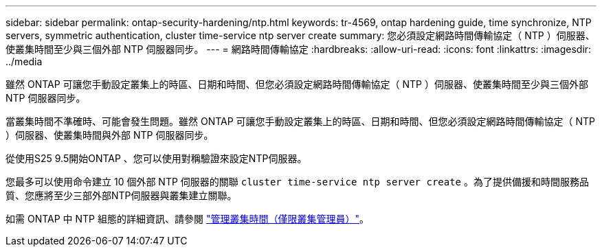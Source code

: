 ---
sidebar: sidebar 
permalink: ontap-security-hardening/ntp.html 
keywords: tr-4569, ontap hardening guide, time synchronize, NTP servers, symmetric authentication, cluster time-service ntp server create 
summary: 您必須設定網路時間傳輸協定（ NTP ）伺服器、使叢集時間至少與三個外部 NTP 伺服器同步。 
---
= 網路時間傳輸協定
:hardbreaks:
:allow-uri-read: 
:icons: font
:linkattrs: 
:imagesdir: ../media


[role="lead"]
雖然 ONTAP 可讓您手動設定叢集上的時區、日期和時間、但您必須設定網路時間傳輸協定（ NTP ）伺服器、使叢集時間至少與三個外部 NTP 伺服器同步。

當叢集時間不準確時、可能會發生問題。雖然 ONTAP 可讓您手動設定叢集上的時區、日期和時間、但您必須設定網路時間傳輸協定（ NTP ）伺服器、使叢集時間與外部 NTP 伺服器同步。

從使用S25 9.5開始ONTAP 、您可以使用對稱驗證來設定NTP伺服器。

您最多可以使用命令建立 10 個外部 NTP 伺服器的關聯 `cluster time-service ntp server create` 。為了提供備援和時間服務品質、您應將至少三部外部NTP伺服器與叢集建立關聯。

如需 ONTAP 中 NTP 組態的詳細資訊、請參閱 link:https:../system-admin/manage-cluster-time-concept.html["管理叢集時間（僅限叢集管理員）"]。
